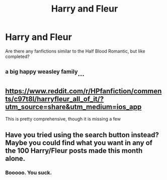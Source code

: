 #+TITLE: Harry and Fleur

* Harry and Fleur
:PROPERTIES:
:Author: JeffTheShep
:Score: 6
:DateUnix: 1564416059.0
:DateShort: 2019-Jul-29
:FlairText: Request
:END:
Are there any fanfictions similar to the Half Blood Romantic, but like completed?


** ^{a big happy weasley family}...
:PROPERTIES:
:Author: Historical_General
:Score: 4
:DateUnix: 1564435349.0
:DateShort: 2019-Jul-30
:END:


** [[https://www.reddit.com/r/HPfanfiction/comments/c97t8l/harryfleur_all_of_it/?utm_source=share&utm_medium=ios_app]]

This is pretty comprehensive, though it is missing a few
:PROPERTIES:
:Author: Drbored117
:Score: 4
:DateUnix: 1564447355.0
:DateShort: 2019-Jul-30
:END:


** Have you tried using the search button instead? Maybe you could find what you want in any of the 100 Harry/Fleur posts made this month alone.
:PROPERTIES:
:Author: Edocsiru
:Score: -20
:DateUnix: 1564422284.0
:DateShort: 2019-Jul-29
:END:

*** Booooo. You suck.
:PROPERTIES:
:Author: harryredditalt
:Score: 17
:DateUnix: 1564431656.0
:DateShort: 2019-Jul-30
:END:
